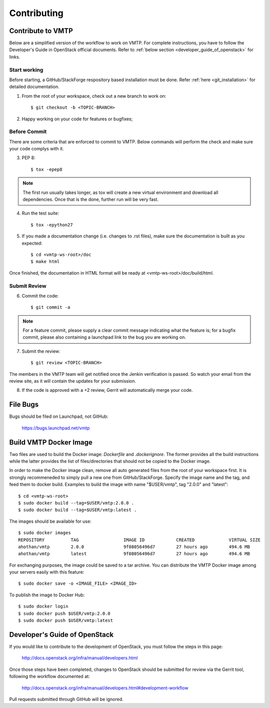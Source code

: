 ============
Contributing
============

Contribute to VMTP
------------------

Below are a simplified version of the workflow to work on VMTP. For complete instructions, you have to follow the Developer's Guide in OpenStack official documents. Refer to :ref:`below section <developer_guide_of_openstack>` for links.


Start working
^^^^^^^^^^^^^

Before starting, a GitHub/StackForge respository based installation must be done. Refer :ref:`here <git_installation>` for detailed documentation.

1. From the root of your workspace, check out a new branch to work on::

    $ git checkout -b <TOPIC-BRANCH>

2. Happy working on your code for features or bugfixes;


Before Commit
^^^^^^^^^^^^^

There are some criteria that are enforced to commit to VMTP. Below commands will perform the check and make sure your code complys with it.

3. PEP 8::

    $ tox -epep8

.. note:: The first run usually takes longer, as tox will create a new virtual environment and download all dependencies. Once that is the done, further run will be very fast.

4. Run the test suite::

    $ tox -epython27

5. If you made a documentation change (i.e. changes to .rst files), make sure the documentation is built as you expected::

    $ cd <vmtp-ws-root>/doc
    $ make html

Once finished, the documentation in HTML format will be ready at <vmtp-ws-root>/doc/build/html.


Submit Review
^^^^^^^^^^^^^

6. Commit the code::

    $ git commit -a

.. note:: For a feature commit, please supply a clear commit message indicating what the feature is; for a bugfix commit, please also containing a launchpad link to the bug you are working on.

7. Submit the review::

    $ git review <TOPIC-BRANCH>

The members in the VMTP team will get notified once the Jenkin verification is passed. So watch your email from the review site, as it will contain the updates for your submission.

8. If the code is approved with a +2 review, Gerrit will automatically merge your code.


File Bugs
---------

Bugs should be filed on Launchpad, not GitHub:

   https://bugs.launchpad.net/vmtp


Build VMTP Docker Image
-----------------------

Two files are used to build the Docker image: *Dockerfile* and *.dockerignore*. The former provides all the build instructions while the latter provides the list of files/directories that should not be copied to the Docker image.

In order to make the Docker image clean, remove all auto generated files from the root of your workspace first. It is strongly recommeneded to simply pull a new one from GitHub/StackForge. Specify the image name and the tag, and feed them to docker build. Examples to build the image with name "$USER/vmtp", tag "2.0.0" and "latest"::

    $ cd <vmtp-ws-root>
    $ sudo docker build --tag=$USER/vmtp:2.0.0 .
    $ sudo docker build --tag=$USER/vmtp:latest .

The images should be available for use::

    $ sudo docker images
    REPOSITORY          TAG                 IMAGE ID            CREATED             VIRTUAL SIZE
    ahothan/vmtp        2.0.0               9f08056496d7        27 hours ago        494.6 MB
    ahothan/vmtp        latest              9f08056496d7        27 hours ago        494.6 MB

For exchanging purposes, the image could be saved to a tar archive. You can distribute the VMTP Docker image among your servers easily with this feature::

    $ sudo docker save -o <IMAGE_FILE> <IMAGE_ID>

To publish the image to Docker Hub::

    $ sudo docker login
    $ sudo docker push $USER/vmtp:2.0.0
    $ sudo docker push $USER/vmtp:latest


.. _developer_guide_of_openstack:

Developer's Guide of OpenStack
------------------------------

If you would like to contribute to the development of OpenStack, you must follow the steps in this page:

   http://docs.openstack.org/infra/manual/developers.html

Once those steps have been completed, changes to OpenStack should be submitted for review via the Gerrit tool, following the workflow documented at:

   http://docs.openstack.org/infra/manual/developers.html#development-workflow

Pull requests submitted through GitHub will be ignored.

